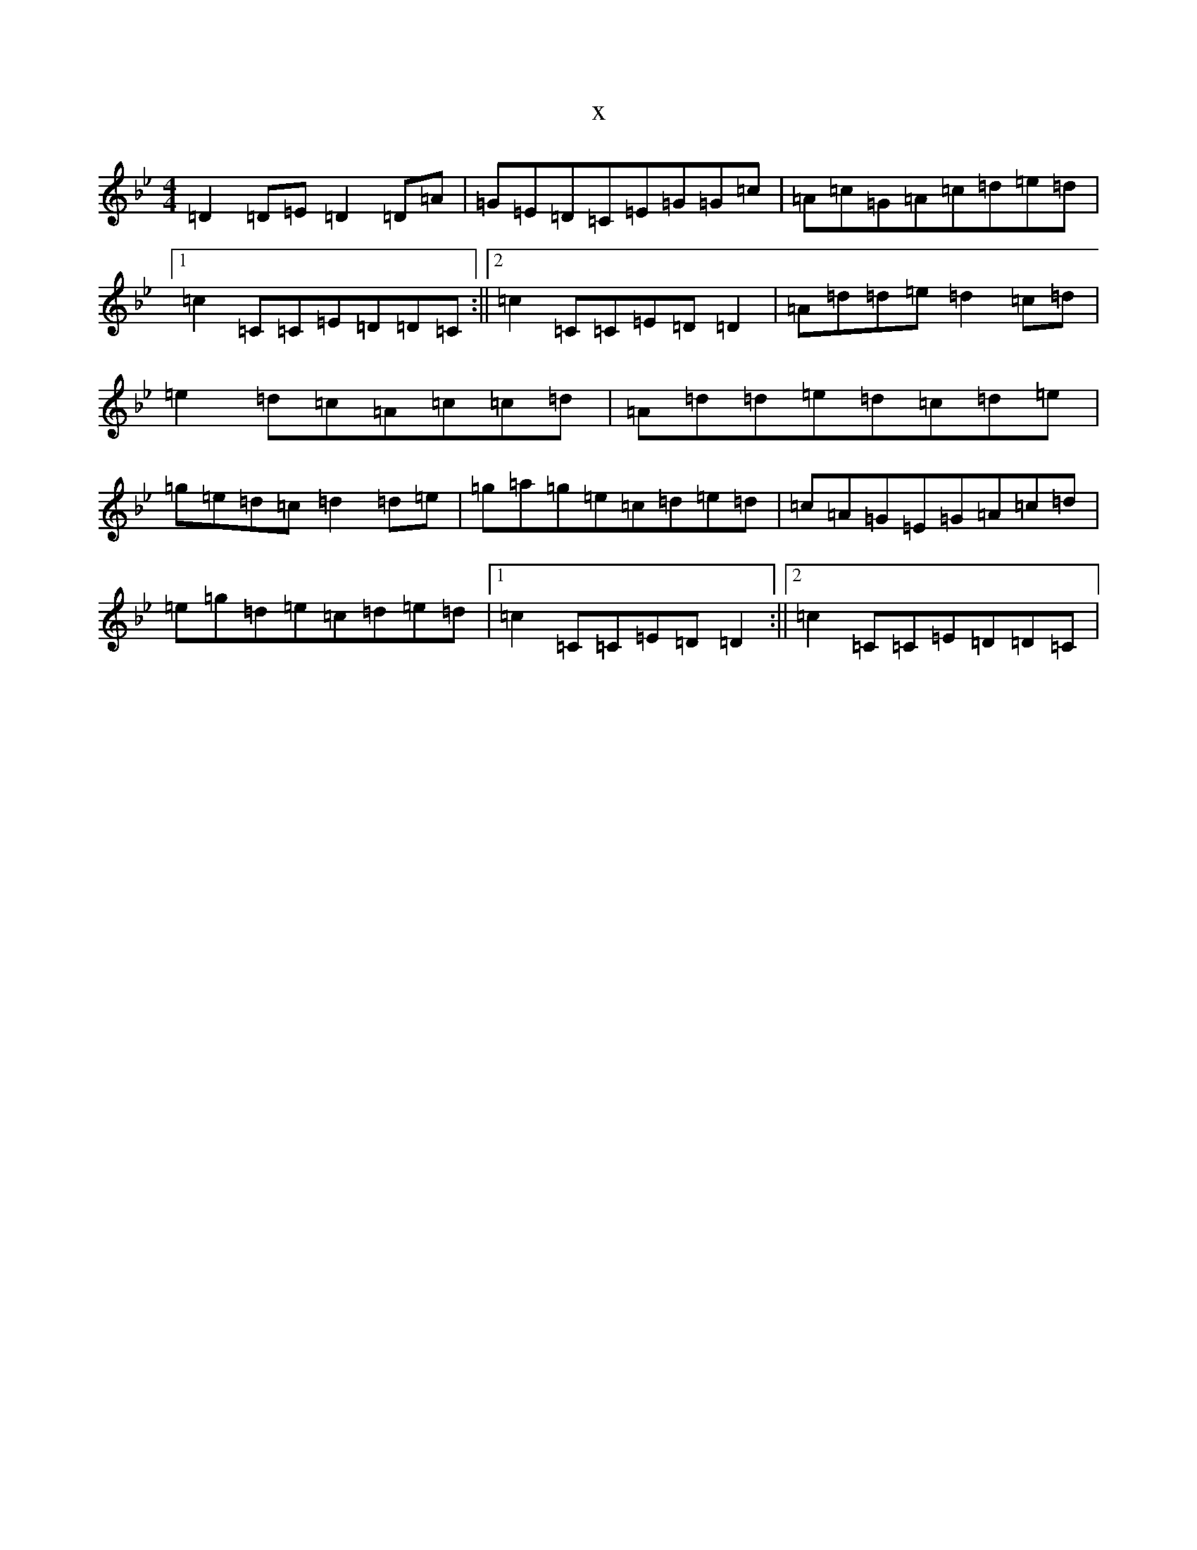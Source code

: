 X:15548
T:x
L:1/8
M:4/4
K: C Dorian
=D2=D=E=D2=D=A|=G=E=D=C=E=G=G=c|=A=c=G=A=c=d=e=d|1=c2=C=C=E=D=D=C:||2=c2=C=C=E=D=D2|=A=d=d=e=d2=c=d|=e2=d=c=A=c=c=d|=A=d=d=e=d=c=d=e|=g=e=d=c=d2=d=e|=g=a=g=e=c=d=e=d|=c=A=G=E=G=A=c=d|=e=g=d=e=c=d=e=d|1=c2=C=C=E=D=D2:||2=c2=C=C=E=D=D=C|